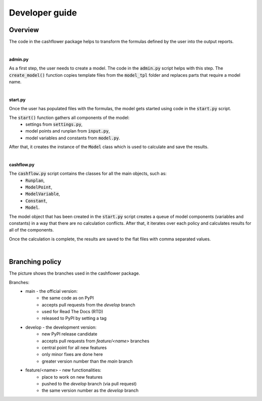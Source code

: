 Developer guide
===============

Overview
--------

The code in the cashflower package helps to transform the formulas defined by the user into the output reports.

|

**admin.py**

As a first step, the user needs to create a model. The code in the :code:`admin.py` script helps with this step.
The :code:`create_model()` function copies template files from the :code:`model_tpl` folder and replaces parts that require a model name.

|

**start.py**

Once the user has populated files with the formulas, the model gets started using code in the :code:`start.py` script.

The :code:`start()` function gathers all components of the model:
    * settings from :code:`settings.py`,
    * model points and runplan from :code:`input.py`,
    * model variables and constants from :code:`model.py`.

After that, it creates the instance of the :code:`Model` class which is used to calculate and save the results.

|

**cashflow.py**

The :code:`cashflow.py` script contains the classes for all the main objects, such as:
    * :code:`Runplan`,
    * :code:`ModelPoint`,
    * :code:`ModelVariable`,
    * :code:`Constant`,
    * :code:`Model`.

The model object that has been created in the :code:`start.py` script creates a queue of model components (variables and constants) in a way that there are no calculation conflicts.
After that, it iterates over each policy and calculates results for all of the components.

Once the calculation is complete, the results are saved to the flat files with comma separated values.

|

Branching policy
----------------

The picture shows the branches used in the cashflower package.

.. image:: https://acturtle.com/static/img/docs/branches.png

Branches:
    * main - the official version:
        * the same code as on PyPI
        * accepts pull requests from the *develop* branch
        * used for Read The Docs (RTD)
        * released to PyPI by setting a tag

    * develop - the development version:
        * new PyPI release candidate
        * accepts pull requests from *feature/<name>* branches
        * central point for all new features
        * only minor fixes are done here
        * greater version number than the *main* branch

    * feature/<name> - new functionalities:
        * place to work on new features
        * pushed to the *develop* branch (via pull request)
        * the same version number as the *develop* branch

